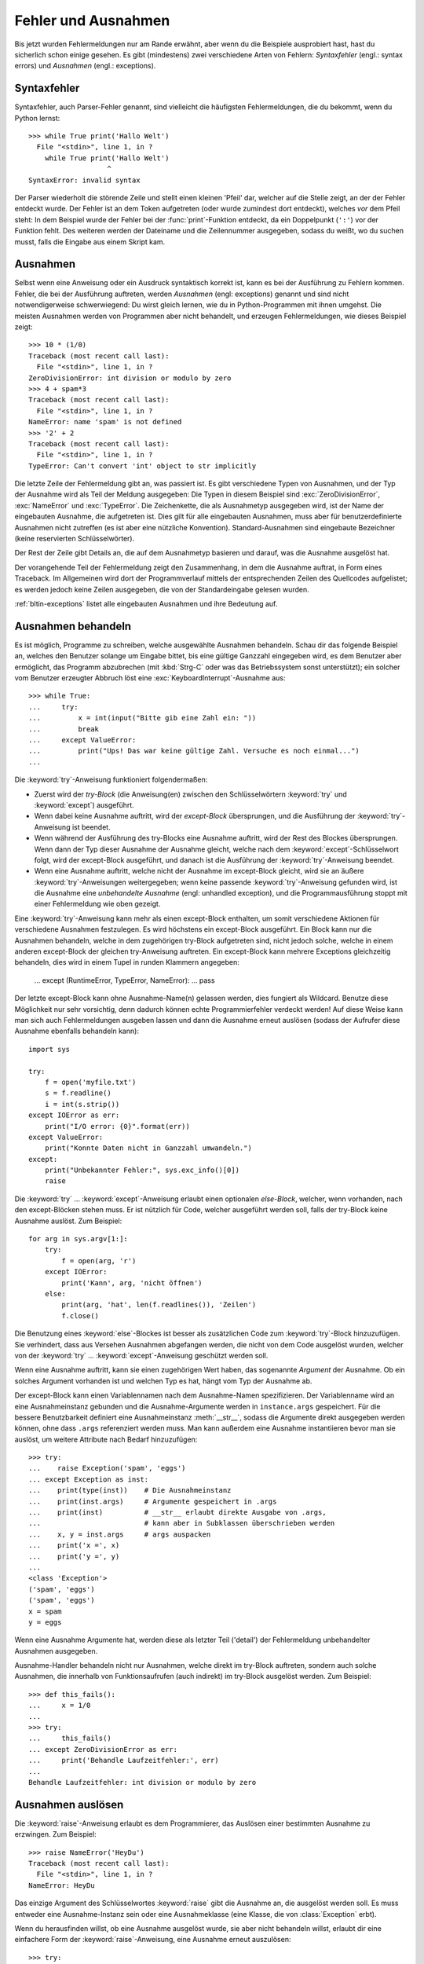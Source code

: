 .. _tut-errors:

********************
Fehler und Ausnahmen
********************

Bis jetzt wurden Fehlermeldungen nur am Rande erwähnt, aber wenn du
die Beispiele ausprobiert hast, hast du sicherlich schon einige
gesehen. Es gibt (mindestens) zwei verschiedene Arten von Fehlern:
*Syntaxfehler* (engl.: syntax errors) und *Ausnahmen* (engl.:
exceptions).


.. _tut-syntaxerrors:

Syntaxfehler
============

Syntaxfehler, auch Parser-Fehler genannt, sind vielleicht die
häufigsten Fehlermeldungen, die du bekommt, wenn du Python lernst:: 

   >>> while True print('Hallo Welt')
     File "<stdin>", line 1, in ?
       while True print('Hallo Welt')
                      ^
   SyntaxError: invalid syntax

Der Parser wiederholt die störende Zeile und stellt einen kleinen
'Pfeil' dar, welcher auf die Stelle zeigt, an der der Fehler entdeckt
wurde. Der Fehler ist an dem Token aufgetreten (oder wurde zumindest
dort entdeckt), welches *vor* dem Pfeil steht: In dem Beispiel wurde der
Fehler bei der :func:`print`-Funktion entdeckt, da ein Doppelpunkt
(``':'``) vor der Funktion fehlt. Des weiteren werden der Dateiname
und die Zeilennummer ausgegeben, sodass du weißt, wo du suchen musst,
falls die Eingabe aus einem Skript kam.
 

.. _tut-exceptions:

Ausnahmen
=========

Selbst wenn eine Anweisung oder ein Ausdruck syntaktisch korrekt ist,
kann es bei der Ausführung zu Fehlern kommen. Fehler, die bei der
Ausführung auftreten, werden *Ausnahmen* (engl: exceptions) genannt
und sind nicht notwendigerweise schwerwiegend: Du wirst gleich lernen,
wie du in Python-Programmen mit ihnen umgehst. Die meisten Ausnahmen
werden von Programmen aber nicht behandelt, und erzeugen
Fehlermeldungen, wie dieses Beispiel zeigt::

   >>> 10 * (1/0)
   Traceback (most recent call last):
     File "<stdin>", line 1, in ?
   ZeroDivisionError: int division or modulo by zero
   >>> 4 + spam*3
   Traceback (most recent call last):
     File "<stdin>", line 1, in ?
   NameError: name 'spam' is not defined
   >>> '2' + 2
   Traceback (most recent call last):
     File "<stdin>", line 1, in ?
   TypeError: Can't convert 'int' object to str implicitly

Die letzte Zeile der Fehlermeldung gibt an, was passiert ist. Es gibt
verschiedene Typen von Ausnahmen, und der Typ der Ausnahme wird als
Teil der Meldung ausgegeben: Die Typen in diesem Beispiel sind
:exc:`ZeroDivisionError`, :exc:`NameError` und :exc:`TypeError`. Die
Zeichenkette, die als Ausnahmetyp ausgegeben wird, ist der Name der
eingebauten Ausnahme, die aufgetreten ist. Dies gilt für alle
eingebauten Ausnahmen, muss aber für benutzerdefinierte Ausnahmen nicht
zutreffen (es ist aber eine nützliche Konvention). Standard-Ausnahmen
sind eingebaute Bezeichner (keine reservierten Schlüsselwörter).

Der Rest der Zeile gibt Details an, die auf dem Ausnahmetyp basieren
und darauf, was die Ausnahme ausgelöst hat.

Der vorangehende Teil der Fehlermeldung zeigt den Zusammenhang, in dem
die Ausnahme auftrat, in Form eines Traceback. Im Allgemeinen wird
dort der Programmverlauf mittels der entsprechenden Zeilen des
Quellcodes aufgelistet; es werden jedoch keine Zeilen ausgegeben, die
von der Standardeingabe gelesen wurden.

:ref:`bltin-exceptions` listet alle eingebauten Ausnahmen und ihre
Bedeutung auf.


.. _tut-handling:

Ausnahmen behandeln
===================

Es ist möglich, Programme zu schreiben, welche ausgewählte Ausnahmen
behandeln. Schau dir das folgende Beispiel an, welches den Benutzer
solange um Eingabe bittet, bis eine gültige Ganzzahl eingegeben
wird, es dem Benutzer aber ermöglicht, das Programm abzubrechen (mit
:kbd:`Strg-C` oder was das Betriebssystem sonst unterstützt); ein
solcher vom Benutzer erzeugter Abbruch löst eine
:exc:`KeyboardInterrupt`-Ausnahme aus::

   >>> while True:
   ...     try:
   ...         x = int(input("Bitte gib eine Zahl ein: "))
   ...         break
   ...     except ValueError:
   ...         print("Ups! Das war keine gültige Zahl. Versuche es noch einmal...")
   ...

Die :keyword:`try`-Anweisung funktioniert folgendermaßen:

* Zuerst wird der *try-Block* (die Anweisung(en) zwischen den
  Schlüsselwörtern :keyword:`try` und :keyword:`except`) ausgeführt.

* Wenn dabei keine Ausnahme auftritt, wird der *except-Block*
  übersprungen, und die Ausführung der :keyword:`try`-Anweisung ist beendet.

* Wenn während der Ausführung des try-Blocks eine Ausnahme auftritt,
  wird der Rest des Blockes übersprungen. Wenn dann der Typ dieser
  Ausnahme der Ausnahme gleicht, welche nach dem
  :keyword:`except`-Schlüsselwort folgt, wird der except-Block
  ausgeführt, und danach ist die Ausführung der :keyword:`try`-Anweisung
  beendet. 

* Wenn eine Ausnahme auftritt, welche nicht der Ausnahme im
  except-Block gleicht, wird sie an äußere :keyword:`try`-Anweisungen
  weitergegeben; wenn keine passende :keyword:`try`-Anweisung gefunden
  wird, ist die Ausnahme eine *unbehandelte Ausnahme* (engl: unhandled
  exception), und die Programmausführung stoppt mit einer
  Fehlermeldung wie oben gezeigt.

Eine :keyword:`try`-Anweisung kann mehr als einen except-Block
enthalten, um somit verschiedene Aktionen für verschiedene Ausnahmen
festzulegen. Es wird höchstens ein except-Block ausgeführt. Ein Block
kann nur die Ausnahmen behandeln, welche in dem zugehörigen try-Block
aufgetreten sind, nicht jedoch solche, welche in einem anderen
except-Block der gleichen try-Anweisung auftreten. Ein except-Block
kann mehrere Exceptions gleichzeitig behandeln, dies wird in einem
Tupel in runden Klammern angegeben:

   ... except (RuntimeError, TypeError, NameError):
   ...     pass

Der letzte except-Block kann ohne Ausnahme-Name(n) gelassen werden,
dies fungiert als Wildcard. Benutze diese Möglichkeit nur sehr
vorsichtig, denn dadurch können echte Programmierfehler verdeckt
werden! Auf diese Weise kann man sich auch Fehlermeldungen ausgeben
lassen und dann die Ausnahme erneut auslösen (sodass der Aufrufer
diese Ausnahme ebenfalls behandeln kann)::

   import sys

   try:
       f = open('myfile.txt')
       s = f.readline()
       i = int(s.strip())
   except IOError as err:
       print("I/O error: {0}".format(err))
   except ValueError:
       print("Konnte Daten nicht in Ganzzahl umwandeln.")
   except:
       print("Unbekannter Fehler:", sys.exc_info()[0])
       raise

Die :keyword:`try` ... :keyword:`except`-Anweisung erlaubt einen
optionalen *else-Block*, welcher, wenn vorhanden, nach den
except-Blöcken stehen muss. Er ist nützlich für Code, welcher
ausgeführt werden soll, falls der try-Block keine Ausnahme
auslöst. Zum Beispiel::

   for arg in sys.argv[1:]:
       try:
           f = open(arg, 'r')
       except IOError:
           print('Kann', arg, 'nicht öffnen')
       else:
           print(arg, 'hat', len(f.readlines()), 'Zeilen')
           f.close()

Die Benutzung eines :keyword:`else`-Blockes ist besser als
zusätzlichen Code zum :keyword:`try`-Block hinzuzufügen. Sie
verhindert, dass aus Versehen Ausnahmen abgefangen werden, die nicht
von dem Code ausgelöst wurden, welcher von der :keyword:`try` ...
:keyword:`except`-Anweisung geschützt werden soll.

Wenn eine Ausnahme auftritt, kann sie einen zugehörigen Wert haben,
das sogenannte *Argument* der Ausnahme. Ob ein solches Argument
vorhanden ist und welchen Typ es hat, hängt vom Typ der Ausnahme ab.

Der except-Block kann einen Variablennamen nach dem Ausnahme-Namen
spezifizieren. Der Variablenname wird an eine Ausnahmeinstanz gebunden
und die Ausnahme-Argumente werden in ``instance.args``
gespeichert. Für die bessere Benutzbarkeit definiert eine
Ausnahmeinstanz :meth:`__str__`, sodass die Argumente direkt
ausgegeben werden können, ohne dass ``.args`` referenziert werden
muss. Man kann außerdem eine Ausnahme instantiieren bevor man sie
auslöst, um weitere Attribute nach Bedarf hinzuzufügen::

   >>> try:
   ...    raise Exception('spam', 'eggs')
   ... except Exception as inst:
   ...    print(type(inst))    # Die Ausnahmeinstanz
   ...    print(inst.args)     # Argumente gespeichert in .args
   ...    print(inst)          # __str__ erlaubt direkte Ausgabe von .args,
   ...                         # kann aber in Subklassen überschrieben werden
   ...    x, y = inst.args     # args auspacken
   ...    print('x =', x)
   ...    print('y =', y)
   ...
   <class 'Exception'>
   ('spam', 'eggs')
   ('spam', 'eggs')
   x = spam
   y = eggs

Wenn eine Ausnahme Argumente hat, werden diese als letzter Teil
('detail') der Fehlermeldung unbehandelter Ausnahmen ausgegeben.

Ausnahme-Handler behandeln nicht nur Ausnahmen, welche direkt im
try-Block auftreten, sondern auch solche Ausnahmen, die innerhalb von
Funktionsaufrufen (auch indirekt) im try-Block ausgelöst werden. Zum
Beispiel::

   >>> def this_fails():
   ...     x = 1/0
   ...
   >>> try:
   ...     this_fails()
   ... except ZeroDivisionError as err:
   ...     print('Behandle Laufzeitfehler:', err)
   ...
   Behandle Laufzeitfehler: int division or modulo by zero


.. _tut-raising:

Ausnahmen auslösen
==================

Die :keyword:`raise`-Anweisung erlaubt es dem Programmierer, das
Auslösen einer bestimmten Ausnahme zu erzwingen. Zum Beispiel::

   >>> raise NameError('HeyDu')
   Traceback (most recent call last):
     File "<stdin>", line 1, in ?
   NameError: HeyDu

Das einzige Argument des Schlüsselwortes :keyword:`raise` gibt die
Ausnahme an, die ausgelöst werden soll. Es muss entweder eine
Ausnahme-Instanz sein oder eine Ausnahmeklasse (eine Klasse, die von
:class:`Exception` erbt).

Wenn du herausfinden willst, ob eine Ausnahme ausgelöst wurde, sie
aber nicht behandeln willst, erlaubt dir eine einfachere Form der 
:keyword:`raise`-Anweisung, eine Ausnahme erneut auszulösen::

   >>> try:
   ...     raise NameError('HeyDu')
   ... except NameError:
   ...     print('Eine Ausnahme flog vorbei!')
   ...     raise
   ...
   Eine Ausnahme flog vorbei!
   Traceback (most recent call last):
     File "<stdin>", line 2, in ?
   NameError: HeyDu


.. _tut-userexceptions:

Benutzerdefinierte Ausnahmen
============================

Programme können ihre eigenen Ausnahmen benennen, indem sie eine neue
Ausnahmeklasse erstellen. Ausnahmen sollten standardmäßig von der
Klasse :exc:`Exception` erben, entweder direkt oder indirekt. Zum Beispiel::

   >>> class MyError(Exception):
   ...     def __init__(self, value):
   ...         self.value = value
   ...     def __str__(self):
   ...         return repr(self.value)
   ...
   >>> try:
   ...     raise MyError(2*2)
   ... except MyError as e:
   ...     print('Meine Ausnahme wurde ausgelöst, Wert:', e.value)
   ...
   Meine Ausnahme wurde ausgelöst, Wert:: 4
   >>> raise MyError('ups!')
   Traceback (most recent call last):
     File "<stdin>", line 1, in ?
   __main__.MyError: 'ups!'

In diesem Beispiel wurde die Methode :meth:`__init__` der Klasse
:class:`Exception` überschrieben. Das neue Verhalten erzeugt schlicht
das Attribute *value*, es ersetzt das Standardverhalten, ein Attribut
*args* zu erzeugen.

Ausnahmeklassen können alle Möglichkeiten nutzen, die bei der
Definition von Klassen zur Verfügung stehen, werden jedoch meist recht
einfach gehalten; oft bieten sie nur eine Reihe von Attributen,
welche genauere Informationen über den Fehler bereitstellen. Beim
Erstellen von Modulen, welche verschiedene Fehler auslösen können,
wird oft eine Basisklasse für Ausnahmen dieses Moduls definiert und
alle anderen Ausnahmen für spezielle Fehlerfälle erben dann von dieser
Basisklasse::

   class Error(Exception):
       """Base class for exceptions in this module."""
       pass

   class InputError(Error):
       """Exception raised for errors in the input.

       Attributes:
           expression -- input expression in which the error occurred
           message -- explanation of the error
       """

       def __init__(self, expression, message):
           self.expression = expression
           self.message = message

   class TransitionError(Error):
       """Raised when an operation attempts a state transition that's not
       allowed.

       Attributes:
           previous -- state at beginning of transition
           next -- attempted new state
           message -- explanation of why the specific transition is not allowed
       """

       def __init__(self, previous, next, message):
           self.previous = previous
           self.next = next
           self.message = message

Meistens gibt man den Ausnahmen Namen, die auf "Error" enden, ähnlich
der Namensgebung der Standardausnahmen.

Viele Standardmodule definieren ihre eigenen Ausnahmen, um Fehler zu
melden, die in ihren Funktionen auftreten können. Mehr Informationen
über Klassen findet sich in Kapitel :ref:`tut-classes`.


.. _tut-cleanup:

Aufräumaktionen festlegen
=========================

Die try-Anweisung kennt einen weiteren optionalen Block, der für
Aufräumaktionen gedacht ist, die in jedem Fall ausgeführt werden
sollen. Zum Beispiel::

   >>> try:
   ...     raise KeyboardInterrupt
   ... finally:
   ...     print('Auf Wiedersehen, Welt!')
   ...
   Auf Wiedersehen, Welt!
   Traceback (most recent call last):
     File "<stdin>", line 2, in ?
   KeyboardInterrupt

Der *finally-Block* wird immer ausgeführt, bevor die try-Anweisung
verlassen wird, egal ob eine Ausnahme aufgetreten ist oder nicht. Wenn
eine Ausnahme im try-Block ausgelöst wurde, die nicht in einem
except-Block behandelt wird (oder die in einem except-Block oder
else-Block ausgelöst wurde), wird sie nach Ausführung des
:keyword:`finally`-Blocks erneut ausgelöst. Der
:keyword:`finally`-Block wird auch ausgeführt, wenn ein anderer Block
der :keyword:`try`-Anweisung durch eine :keyword:`break`-,
:keyword:`continue`- or :keyword:`return`-Anweisung verlassen
wurde. Ein etwas komplizierteres Beispiel::

   >>> def divide(x, y):
   ...     try:
   ...         result = x / y
   ...     except ZeroDivisionError:
   ...         print("Division durch Null!")
   ...     else:
   ...         print("Ergebnis ist:", result)
   ...     finally:
   ...         print("Führe finally-Block aus")
   ...
   >>> divide(2, 1)
   Ergebnis ist: 2.0
   Führe finally-Block aus
   >>> divide(2, 0)
   Division durch Null!
   Führe finally-Block aus
   >>> divide("2", "1")
   Führe finally-Block aus
   Traceback (most recent call last):
     File "<stdin>", line 1, in ?
     File "<stdin>", line 3, in divide
   TypeError: unsupported operand type(s) for /: 'str' and 'str'


Wie du sehen kannst, wird der :keyword:`finally`-Block in jedem Fall
ausgeführt. Der :exc:`TypeError`, der durch die Division zweier
Strings ausgelöst wird, wird nicht vom :keyword:`except`-Block
behandelt und wird somit erneut ausgelöst, nachdem der
:keyword:`finally`-Block ausgeführt wurde.

In echten Anwendungen ist der :keyword:`finally`-Block nützlich, um
externe Ressourcen freizugeben (wie Dateien oder Netzwerkverbindungen),
unabhängig davon, ob die Ressource erfolgreich benutzt wurde oder nicht.


.. _tut-cleanup-with:

Vordefinierte Aufräumaktionen
=============================

Einige Objekte definieren Standard-Aufräumaktionen, die ausgeführte
werden, wenn das Objekt nicht länger gebraucht wird, egal ob die
Operation, die das Objekt benutzte, erfolgreich war oder nicht. Schau
dir das folgende Beispiel an, welches versucht, eine Datei zu öffnen
und ihren Inhalt auf dem Bildschirm auszugeben.::

   for line in open("myfile.txt"):
       print(line)

Das Problem dieses Codes ist, dass er die Datei, nachdem der Code
ausgeführt wurde, für unbestimmte Zeit geöffnet lässt. In einfachen
Skripten ist das kein Thema, aber in großen Anwendungen kann es zu
einem Problem werden. Die :keyword:`with`-Anweisung erlaubt es
Objekten wie Dateien, auf eine Weise benutzt zu werden, dass sie stets
korrekt und sofort aufgeräumt werden. ::

   with open("myfile.txt") as f:
       for line in f:
           print(line)

Nachdem die Anweisung ausgeführt wurde, wird die Datei *f* stets
geschlossen, selbst wenn ein Problem bei der Ausführung der Zeilen
auftrat. Objekte die, wie Dateien, vordefinierte Aufräumaktionen
bereitstellen, geben dies in ihrer Dokumentation an.


